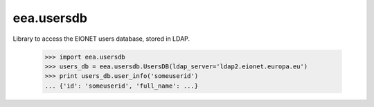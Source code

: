 eea.usersdb
===========
 
.. image:: https://ci.eionet.europa.eu/buildStatus/icon?job=Eionet/eea.usersdb/develop&subject=develop
  :target: https://ci.eionet.europa.eu/job/Eionet/job/eea.usersdb/job/develop/display/redirect
  :alt: Develop
.. image:: https://ci.eionet.europa.eu/buildStatus/icon?job=Eionet/eea.usersdb/master&subject=master
  :target: https://ci.eionet.europa.eu/job/Eionet/job/eea.usersdb/job/master/display/redirect
  :alt: Master
.. image:: https://img.shields.io/github/v/release/eea/eea.usersdb
  :target: https://eggrepo.eea.europa.eu/d/eea.usersdb/
  :alt: Release

Library to access the EIONET users database, stored in LDAP.

    >>> import eea.usersdb
    >>> users_db = eea.usersdb.UsersDB(ldap_server='ldap2.eionet.europa.eu')
    >>> print users_db.user_info('someuserid')
    ... {'id': 'someuserid', 'full_name': ...}

